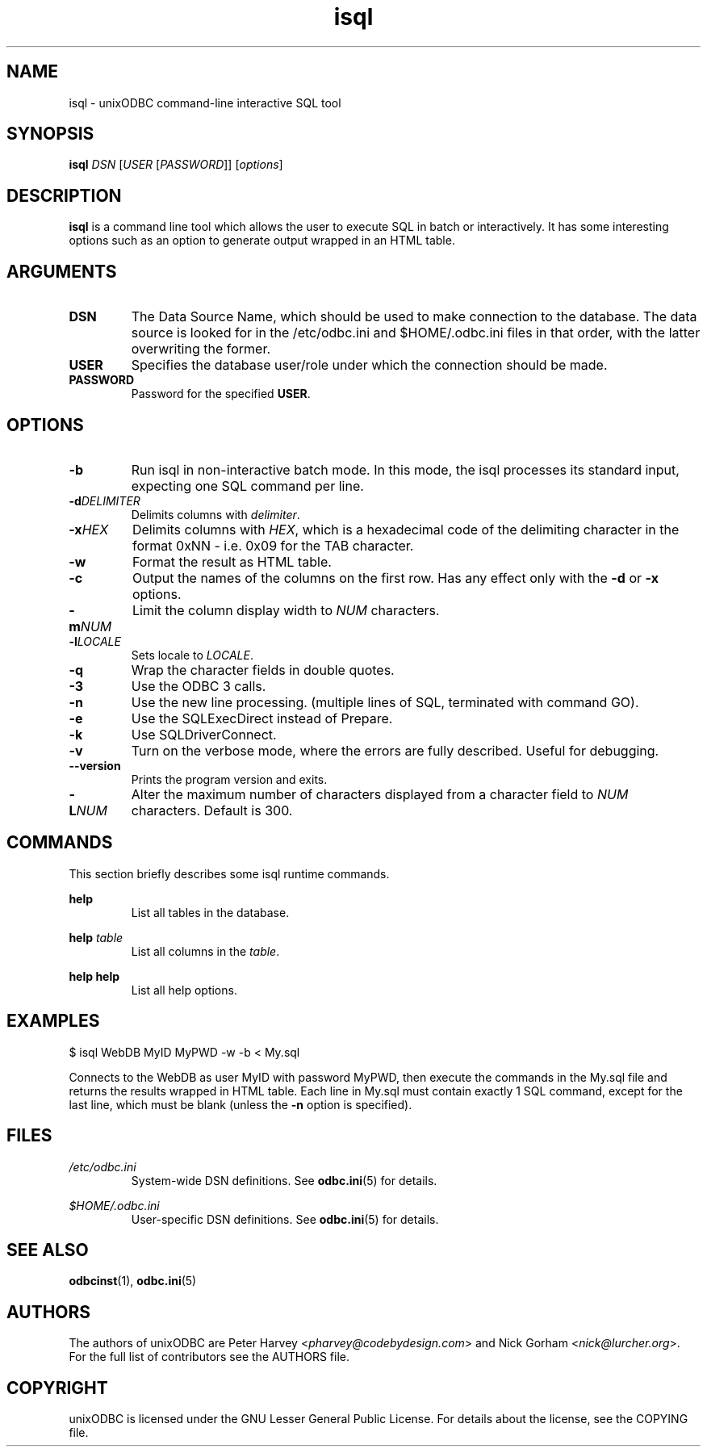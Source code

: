 \" vim:language en_US.UTF-8:
.TH isql 1 "Tue 25 Jun 2013" "version 2.3.2" "UnixODBC manual pages"

.SH NAME
isql - unixODBC command-line interactive SQL tool

.SH SYNOPSIS
\fBisql\fR \fIDSN\fR [\fIUSER\fR [\fIPASSWORD\fR]] [\fIoptions\fR] 

.SH DESCRIPTION
.B isql
is a command line tool which allows the user to execute SQL in batch
or interactively. It has some interesting options such as an option to generate
output wrapped in an HTML table.

.SH ARGUMENTS

.IP \fBDSN\fR
The Data Source Name, which should be used to make connection to the database.
The data source is looked for in the /etc/odbc.ini and $HOME/.odbc.ini files in
that order, with the latter overwriting the former.

.IP \fBUSER\fR
Specifies the database user/role under which the connection should be made.

.IP \fBPASSWORD\fR
Password for the specified \fBUSER\fR.

.SH OPTIONS

.IP \fB-b\fR
Run isql in non-interactive batch mode. In this mode, the isql processes its
standard input, expecting one SQL command per line.

.IP \fB-d\fIDELIMITER\fR
Delimits columns with \fIdelimiter\fR.

.IP \fB-x\fIHEX\fR
Delimits columns with \fIHEX\fR, which is a hexadecimal code of the delimiting
character in the format 0xNN - i.e. 0x09 for the TAB character.

.IP \fB-w\fR
Format the result as HTML table.

.IP \fB-c\fR
Output the names of the columns on the first row. Has any effect only with the
\fB-d\fR or \fB-x\fR options.

.IP \fB-m\fINUM\fR
Limit the column display width to \fINUM\fR characters.

.IP \fB-l\fILOCALE\fR
Sets locale to \fILOCALE\fR.

.IP \fB-q\fR
Wrap the character fields in double quotes.

.IP \fB-3\fR
Use the ODBC 3 calls.

.IP \fB-n\fR
Use the new line processing. (multiple lines of SQL, terminated with command GO).

.IP \fB-e\fR
Use the SQLExecDirect instead of Prepare.

.IP \fB-k\fR
Use SQLDriverConnect.

.IP \fB-v\fR
Turn on the verbose mode, where the errors are fully described. Useful for debugging.

.IP \fB--version\fR
Prints the program version and exits.

.IP \fB-L\fINUM\fR
Alter the maximum number of characters displayed from a character field to \fINUM\fR characters. Default is 300.

.SH COMMANDS
This section briefly describes some isql runtime commands.

.B help
.RS
List all tables in the database.
.RE

.B help \fItable\fR
.RS
List all columns in the \fItable\fR.
.RE

.B help help
.RS
List all help options.
.RE

.SH EXAMPLES
.nf
$ isql WebDB MyID MyPWD -w -b < My.sql
.fi

Connects to the WebDB as user MyID with password MyPWD, then execute the
commands in the My.sql file and returns the results wrapped in HTML table.
Each line in My.sql must contain exactly 1 SQL command, except for the last
line, which must be blank (unless the \fB-n\fR option is specified).

.SH FILES

.I /etc/odbc.ini
.RS
System-wide DSN definitions. See
.BR odbc.ini (5)
for details.
.RE

.I $HOME/.odbc.ini
.RS
User-specific DSN definitions. See
.BR odbc.ini (5)
for details.
.RE

.SH SEE ALSO
.BR odbcinst (1),
.BR odbc.ini (5)

.SH AUTHORS

The authors of unixODBC are Peter Harvey <\fIpharvey@codebydesign.com\fR> and
Nick Gorham <\fInick@lurcher.org\fR>. For the full list of contributors see the
AUTHORS file.

.SH COPYRIGHT

unixODBC is licensed under the GNU Lesser General Public License. For details
about the license, see the COPYING file.
